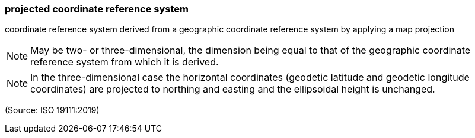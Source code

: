 === projected coordinate reference system

coordinate reference system derived from a geographic coordinate reference system by applying a map projection

NOTE: May be two- or three-dimensional, the dimension being equal to that of the geographic coordinate reference system from which it is derived.

NOTE: In the three-dimensional case the horizontal coordinates (geodetic latitude and geodetic longitude coordinates) are projected to northing and easting and the ellipsoidal height is unchanged.

(Source: ISO 19111:2019)

